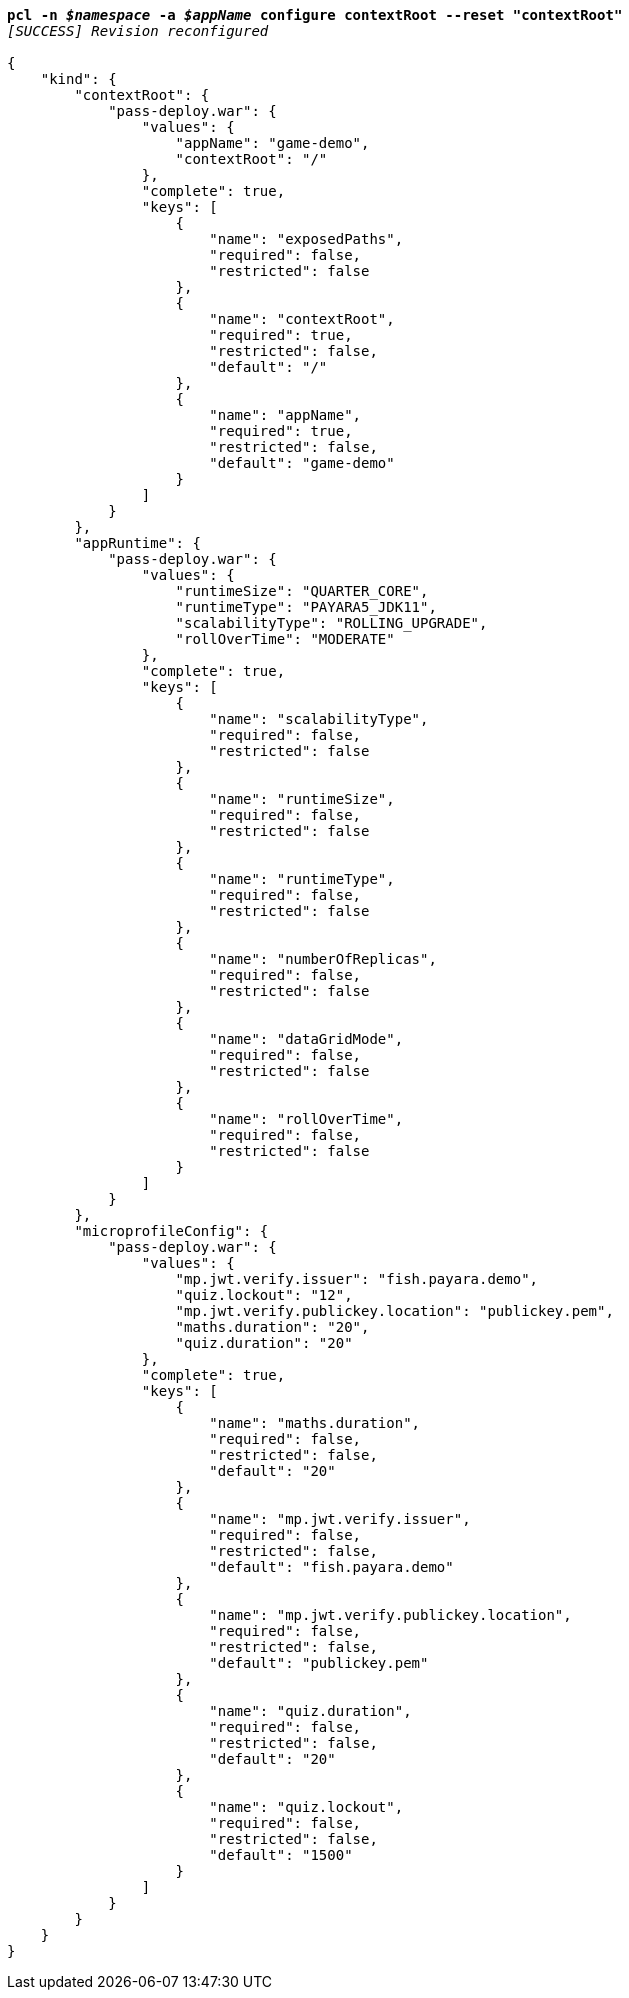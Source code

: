 [listing,subs="+macros,+quotes"]
----
*pcl -n _$namespace_ -a _$appName_ configure contextRoot --reset "contextRoot"*
_[SUCCESS] Revision reconfigured_

{
    "kind": {
        "contextRoot": {
            "pass-deploy.war": {
                "values": {
                    "appName": "game-demo",
                    "contextRoot": "/"
                },
                "complete": true,
                "keys": [
                    {
                        "name": "exposedPaths",
                        "required": false,
                        "restricted": false
                    },
                    {
                        "name": "contextRoot",
                        "required": true,
                        "restricted": false,
                        "default": "/"
                    },
                    {
                        "name": "appName",
                        "required": true,
                        "restricted": false,
                        "default": "game-demo"
                    }
                ]
            }
        },
        "appRuntime": {
            "pass-deploy.war": {
                "values": {
                    "runtimeSize": "QUARTER+++_+++CORE",
                    "runtimeType": "PAYARA5+++_+++JDK11",
                    "scalabilityType": "ROLLING+++_+++UPGRADE",
                    "rollOverTime": "MODERATE"
                },
                "complete": true,
                "keys": [
                    {
                        "name": "scalabilityType",
                        "required": false,
                        "restricted": false
                    },
                    {
                        "name": "runtimeSize",
                        "required": false,
                        "restricted": false
                    },
                    {
                        "name": "runtimeType",
                        "required": false,
                        "restricted": false
                    },
                    {
                        "name": "numberOfReplicas",
                        "required": false,
                        "restricted": false
                    },
                    {
                        "name": "dataGridMode",
                        "required": false,
                        "restricted": false
                    },
                    {
                        "name": "rollOverTime",
                        "required": false,
                        "restricted": false
                    }
                ]
            }
        },
        "microprofileConfig": {
            "pass-deploy.war": {
                "values": {
                    "mp.jwt.verify.issuer": "fish.payara.demo",
                    "quiz.lockout": "12",
                    "mp.jwt.verify.publickey.location": "publickey.pem",
                    "maths.duration": "20",
                    "quiz.duration": "20"
                },
                "complete": true,
                "keys": [
                    {
                        "name": "maths.duration",
                        "required": false,
                        "restricted": false,
                        "default": "20"
                    },
                    {
                        "name": "mp.jwt.verify.issuer",
                        "required": false,
                        "restricted": false,
                        "default": "fish.payara.demo"
                    },
                    {
                        "name": "mp.jwt.verify.publickey.location",
                        "required": false,
                        "restricted": false,
                        "default": "publickey.pem"
                    },
                    {
                        "name": "quiz.duration",
                        "required": false,
                        "restricted": false,
                        "default": "20"
                    },
                    {
                        "name": "quiz.lockout",
                        "required": false,
                        "restricted": false,
                        "default": "1500"
                    }
                ]
            }
        }
    }
}
----
